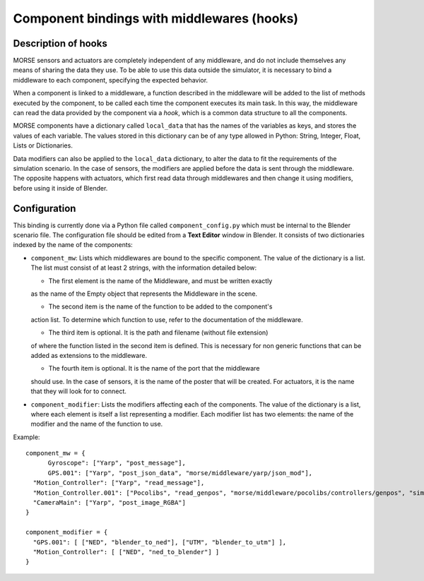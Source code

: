 Component bindings with middlewares (hooks) 
===========================================

Description of hooks 
--------------------

MORSE sensors and actuators are completely independent of any middleware,
and do not include themselves any means of sharing the data they use.
To be able to use this data outside the simulator, it is necessary to bind
a middleware to each component, specifying the expected behavior.

When a component is linked to a middleware, a function described in the 
middleware will be added to the list of methods executed by the component, 
to be called each time the component executes its main task. In this way, 
the middleware can read the data provided by the component via a *hook*, 
which is a common data structure to all the components.

MORSE components have a dictionary called ``local_data`` that has the names
of the variables as keys, and stores the values of each variable. The values
stored in this dictionary can be of any type allowed in Python: String, Integer,
Float, Lists or Dictionaries.

Data modifiers can also be applied to the ``local_data`` dictionary, to alter 
the data to fit the requirements of the simulation scenario.
In the case of sensors, the modifiers are applied before the data is sent
through the middleware. The opposite happens with actuators, which first read
data through middlewares and then change it using modifiers, before using it
inside of Blender.

Configuration 
-------------

This binding is currently done via a Python file called ``component_config.py``
which must be internal to the Blender scenario file. The configuration file 
should be edited from a **Text Editor** window in Blender.
It consists of two dictionaries indexed by the name of the components:

- ``component_mw``: Lists which middlewares are bound to the specific 
  component. The value of the dictionary is a list. The list must consist of
  at least 2 strings, with the information detailed below:
  
  - The first element is the name of the Middleware, and must be written exactly
  as the name of the Empty object that represents the Middleware in the scene.

  - The second item is the name of the function to be added to the component's
  action list. To determine which function to use, refer to the documentation
  of the middleware.

  - The third item is optional. It is the path and filename (without file extension)
  of where the function listed in the second item is defined. This is necessary
  for non generic functions that can be added as extensions to the middleware.

  - The fourth item is optional. It is the name of the port that the middleware
  should use. In the case of sensors, it is the name of the poster that will be
  created. For actuators, it is the name that they will look for to connect.

- ``component_modifier``: Lists the modifiers affecting each of the components. 
  The value of the dictionary is a list, where each element is itself a list 
  representing a modifier. Each modifier list has two elements: the name of 
  the modifier and the name of the function to use.

Example::

  component_mw = {
   	Gyroscope": ["Yarp", "post_message"],
   	GPS.001": ["Yarp", "post_json_data", "morse/middleware/yarp/json_mod"],
    "Motion_Controller": ["Yarp", "read_message"],
    "Motion_Controller.001": ["Pocolibs", "read_genpos", "morse/middleware/pocolibs/controllers/genpos", "simu_locoSpeedRef"],
    "CameraMain": ["Yarp", "post_image_RGBA"]
  }
  
  component_modifier = {
    "GPS.001": [ ["NED", "blender_to_ned"], ["UTM", "blender_to_utm"] ],
    "Motion_Controller": [ ["NED", "ned_to_blender"] ]
  }



